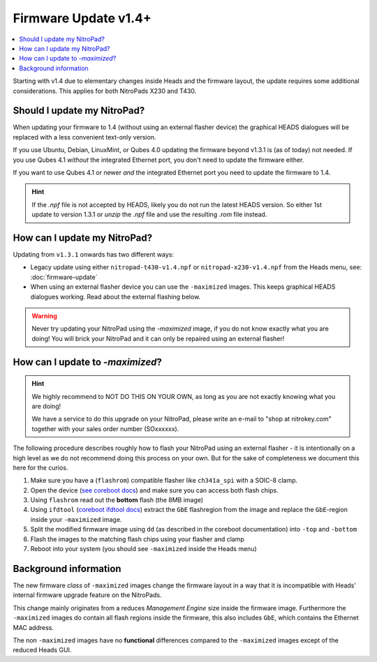 Firmware Update v1.4+
=======================

.. contents:: :local:

Starting with v1.4 due to elementary changes inside Heads and the firmware
layout, the update requires some additional considerations. This applies for
both NitroPads X230 and T430.

Should I update my NitroPad?
----------------------------

When updating your firmware to 1.4 (without using an external flasher device)
the graphical HEADS dialogues will be replaced with a less convenient text-only
version.

If you use Ubuntu, Debian, LinuxMint, or Qubes 4.0 updating the firmware beyond
v1.3.1 is (as of today) not needed. If you use Qubes 4.1 *without* the
integrated Ethernet port, you don't need to update the firmware either.

If you want to use Qubes 4.1 or newer *and* the integrated Ethernet port you
need to update the firmware to 1.4.

.. hint::
   If the `.npf` file is not accepted by HEADS, likely you do not run the latest HEADS version. 
   So either 1st update to version 1.3.1 or `unzip` the `.npf` file and use the resulting `.rom`
   file instead.    


How can I update my NitroPad?
-----------------------------

Updating from ``v1.3.1`` onwards has two different ways:

* Legacy update using either ``nitropad-t430-v1.4.npf`` or ``nitropad-x230-v1.4.npf`` 
  from the Heads menu, see: :doc:`firmware-update`
* When using an external flasher device you can use the ``-maximized`` images. This keeps graphical HEADS dialogues working. Read
  about the external flashing below.

.. warning::
    Never try updating your NitroPad using the `-maximized` image, if you do not 
    know exactly what you are doing! You will brick your NitroPad and
    it can only be repaired using an external flasher!


How can I update to *-maximized*?
---------------------------------

.. hint::
    We highly recommend to NOT DO THIS ON YOUR OWN, as long as 
    you are not exactly knowing what you are doing!

    We have a service to do this upgrade on your NitroPad, please
    write an e-mail to "shop at nitrokey.com" together with your sales order number (SOxxxxxx).

The following procedure describes roughly how to flash your NitroPad using
an external flasher - it is intentionally on a high level as we do not
recommend doing this process on your own. But for the sake of completeness
we document this here for the curios.

1. Make sure you have a (``flashrom``) compatible flasher like ``ch341a_spi`` with a SOIC-8 clamp.

2. Open the device (`see coreboot docs <https://doc.coreboot.org/mainboard/lenovo/Ivy_Bridge_series.html>`__) 
   and make sure you can access both flash chips.

3. Using ``flashrom`` read out the **bottom** flash (the 8MB image)

4. Using ``ifdtool`` (`coreboot ifdtool docs <https://doc.coreboot.org/util/ifdtool/index.html>`__) extract the ``GbE`` flashregion from the 
   image and replace the ``GbE``-region inside your ``-maximized`` image.

5. Split the modified firmware image using ``dd`` (as described in the coreboot documentation) into ``-top`` and ``-bottom``

6. Flash the images to the matching flash chips using your flasher and clamp

7. Reboot into your system (you should see ``-maximized`` inside the Heads menu)


Background information
----------------------

The new firmware *class* of ``-maximized`` images change the firmware
layout in a way that it is incompatible with Heads' internal firmware
upgrade feature on the NitroPads.

This change mainly originates from a reduces *Management Engine* size
inside the firmware image. Furthermore the ``-maximized`` images do 
contain all flash regions inside the firmware, this also includes ``GbE``,
which contains the Ethernet MAC address. 

The non ``-maximized`` images have no **functional** differences compared
to the ``-maximized`` images except of the reduced Heads GUI.
